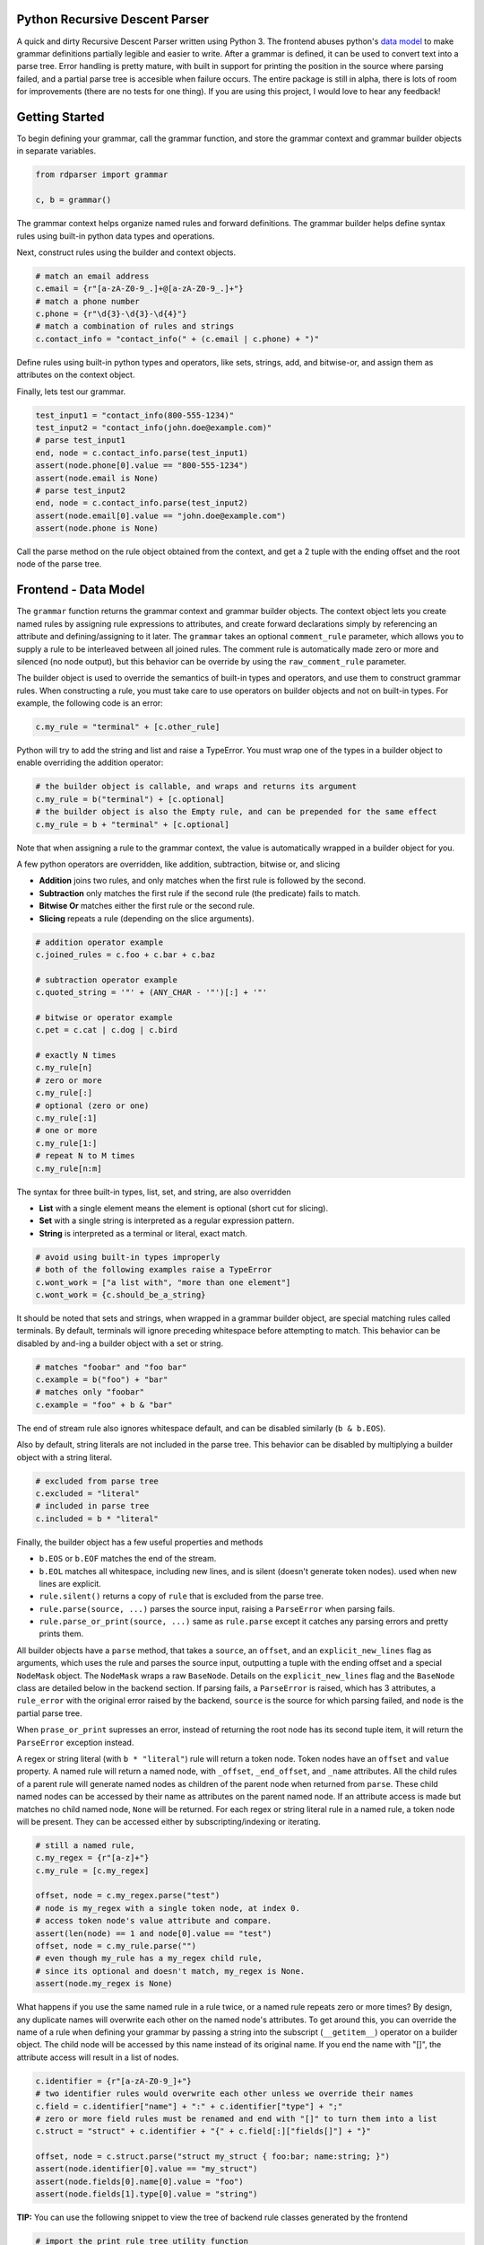 Python Recursive Descent Parser
===============================

A quick and dirty Recursive Descent Parser written using Python 3. The frontend abuses python's `data model <https://docs.python.org/3/reference/datamodel.html#special-method-names>`_ to make grammar definitions partially legible and easier to write. After a grammar is defined, it can be used to convert text into a parse tree. Error handling is pretty mature, with built in support for printing the position in the source where parsing failed, and a partial parse tree is accesible when failure occurs. The entire package is still in alpha, there is lots of room for improvements (there are no tests for one thing). If you are using this project, I would love to hear any feedback!

Getting Started
===============

To begin defining your grammar, call the grammar function, and store the grammar context and grammar builder objects in separate variables.

.. code:: py

    from rdparser import grammar

    c, b = grammar()

The grammar context helps organize named rules and forward definitions. The grammar builder helps define syntax rules using built-in python data types and operations.

Next, construct rules using the builder and context objects.

.. code:: py

    # match an email address
    c.email = {r"[a-zA-Z0-9_.]+@[a-zA-Z0-9_.]+"}
    # match a phone number
    c.phone = {r"\d{3}-\d{3}-\d{4}"}
    # match a combination of rules and strings
    c.contact_info = "contact_info(" + (c.email | c.phone) + ")"

Define rules using built-in python types and operators, like sets, strings, add, and bitwise-or, and assign them as attributes on the context object.

Finally, lets test our grammar.

.. code:: py

    test_input1 = "contact_info(800-555-1234)"
    test_input2 = "contact_info(john.doe@example.com)"
    # parse test_input1
    end, node = c.contact_info.parse(test_input1)
    assert(node.phone[0].value == "800-555-1234")
    assert(node.email is None)
    # parse test_input2
    end, node = c.contact_info.parse(test_input2)
    assert(node.email[0].value == "john.doe@example.com")
    assert(node.phone is None)

Call the parse method on the rule object obtained from the context, and get a 2 tuple with the ending offset and the root node of the parse tree.

Frontend - Data Model
=====================

The ``grammar`` function returns the grammar context and grammar builder objects. The context object lets you create named rules by assigning rule expressions to attributes, and create forward declarations simply by referencing an attribute and defining/assigning to it later. The ``grammar`` takes an optional ``comment_rule`` parameter, which allows you to supply a rule to be interleaved between all joined rules. The comment rule is automatically made zero or more and silenced (no node output), but this behavior can be override by using the ``raw_comment_rule`` parameter.

The builder object is used to override the semantics of built-in types and operators, and use them to construct grammar rules. When constructing a rule, you must take care to use operators on builder objects and not on built-in types. For example, the following code is an error:

.. code:: py

    c.my_rule = "terminal" + [c.other_rule]

Python will try to add the string and list and raise a TypeError. You must wrap one of the types in a builder object to enable overriding the addition operator:

.. code:: py

    # the builder object is callable, and wraps and returns its argument
    c.my_rule = b("terminal") + [c.optional]
    # the builder object is also the Empty rule, and can be prepended for the same effect
    c.my_rule = b + "terminal" + [c.optional]

Note that when assigning a rule to the grammar context, the value is
automatically wrapped in a builder object for you.

A few python operators are overridden, like addition, subtraction,
bitwise or, and slicing

* **Addition** joins two rules, and only matches when the first rule is followed by the second.
* **Subtraction** only matches the first rule if the second rule (the predicate) fails to match.
* **Bitwise Or** matches either the first rule or the second rule.
* **Slicing** repeats a rule (depending on the slice arguments).

.. code:: py

    # addition operator example
    c.joined_rules = c.foo + c.bar + c.baz

    # subtraction operator example
    c.quoted_string = '"' + (ANY_CHAR - '"')[:] + '"'

    # bitwise or operator example
    c.pet = c.cat | c.dog | c.bird

    # exactly N times
    c.my_rule[n]
    # zero or more
    c.my_rule[:]
    # optional (zero or one)
    c.my_rule[:1]
    # one or more
    c.my_rule[1:]
    # repeat N to M times
    c.my_rule[n:m]

The syntax for three built-in types, list, set, and string, are also overridden

* **List** with a single element means the element is optional (short cut for slicing).
* **Set** with a single string is interpreted as a regular expression pattern.
* **String** is interpreted as a terminal or literal, exact match.

.. code:: py

    # avoid using built-in types improperly
    # both of the following examples raise a TypeError
    c.wont_work = ["a list with", "more than one element"]
    c.wont_work = {c.should_be_a_string}

It should be noted that sets and strings, when wrapped in a grammar builder object, are special matching rules called terminals. By default, terminals will ignore preceding whitespace before attempting to match. This behavior can be disabled by and-ing a builder object with a set or string.

.. code:: py

    # matches "foobar" and "foo bar"
    c.example = b("foo") + "bar"
    # matches only "foobar"
    c.example = "foo" + b & "bar"

The end of stream rule also ignores whitespace default, and can be disabled similarly (``b & b.EOS``).

Also by default, string literals are not included in the parse tree. This behavior can be disabled by multiplying a builder object with a string literal.

.. code:: py

    # excluded from parse tree
    c.excluded = "literal"
    # included in parse tree
    c.included = b * "literal"

Finally, the builder object has a few useful properties and methods

* ``b.EOS`` or ``b.EOF`` matches the end of the stream. 
* ``b.EOL`` matches all whitespace, including new lines, and is silent (doesn't generate token nodes). used when new lines are explicit.
* ``rule.silent()`` returns a copy of ``rule`` that is excluded from the parse tree.
* ``rule.parse(source, ...)`` parses the source input, raising a ``ParseError`` when parsing fails.
* ``rule.parse_or_print(source, ...)`` same as ``rule.parse`` except it catches any parsing errors and pretty prints them.

All builder objects have a ``parse`` method, that takes a ``source``, an ``offset``, and an ``explicit_new_lines`` flag as arguments, which uses the rule and parses the source input, outputting a tuple with the ending offset and a special ``NodeMask`` object. The ``NodeMask`` wraps a raw ``BaseNode``. Details on the ``explicit_new_lines`` flag and the ``BaseNode`` class are detailed below in the backend section. If parsing fails, a ``ParseError`` is raised, which has 3 attributes, a ``rule_error`` with the original error raised by the backend, ``source`` is the source for which parsing failed, and ``node`` is the partial parse tree.

When ``prase_or_print`` supresses an error, instead of returning the root node has its second tuple item, it will return the ``ParseError`` exception instead.

A regex or string literal (with ``b * "literal"``) rule will return a token node. Token nodes have an ``offset`` and ``value`` property. A named rule will return a named node, with ``_offset``, ``_end_offset``, and ``_name`` attributes. All the child rules of a parent rule will generate named nodes as children of the parent node when returned from ``parse``. These child named nodes can be accessed by their name as attributes on the parent named node. If an attribute access is made but matches no child named node, ``None`` will be returned. For each regex or string literal rule in a named rule, a token node will be present. They can be accessed either by subscripting/indexing or iterating.

.. code:: py

    # still a named rule, 
    c.my_regex = {r"[a-z]+"}
    c.my_rule = [c.my_regex]

    offset, node = c.my_regex.parse("test")
    # node is my_regex with a single token node, at index 0.
    # access token node's value attribute and compare.
    assert(len(node) == 1 and node[0].value == "test")
    offset, node = c.my_rule.parse("")
    # even though my_rule has a my_regex child rule,
    # since its optional and doesn't match, my_regex is None.
    assert(node.my_regex is None)

What happens if you use the same named rule in a rule twice, or a named rule repeats zero or more times? By design, any duplicate names will overwrite each other on the named node's attributes. To get around this, you can override the name of a rule when defining your grammar by passing a string into the subscript (``__getitem__``) operator on a builder object. The child node will be accessed by this name instead of its original name. If you end the name with "[]", the attribute access will result in a list of nodes.

.. code:: py

    c.identifier = {r"[a-zA-Z0-9_]+"}
    # two identifier rules would overwrite each other unless we override their names
    c.field = c.identifier["name"] + ":" + c.identifier["type"] + ";"
    # zero or more field rules must be renamed and end with "[]" to turn them into a list
    c.struct = "struct" + c.identifier + "{" + c.field[:]["fields[]"] + "}"

    offset, node = c.struct.parse("struct my_struct { foo:bar; name:string; }")
    assert(node.identifier[0].value == "my_struct")
    assert(node.fields[0].name[0].value = "foo")
    assert(node.fields[1].type[0].value = "string")

**TIP:** You can use the following snippet to view the tree of backend rule classes generated by the frontend

.. code:: py

    # import the print_rule_tree utility function
    from rdparser.rules import print_rule_tree
    # make sure to "unwrap" the builder object by extracting the inner rule object
    print_rule_tree(c.my_rule.rule)

Backend - API
=============

The rules can be imported from the ``rdparser.rules`` module. Every rule is a subclass of Rule and has a method named ``match`` that takes three arguments, a source string, an offset within the source, and a list to append new nodes to, and returns a 2 item tuple with the new offset and an optional error. If a rule fails to match, an exception will be raised subclassed from RuleError, with 3 attributes: ``offset``, ``reason``, ``offending_rule``. The error in the tuple returned from the ``match`` method is used by the ``Join``, ``Choice``, and ``Repeat`` rules to make error reporting more accurate.

In total, there are 10 rule classes

* ``Rule`` a named rule supporting forward declaration.
* ``Join`` matches a consecutive sequence of child rules.
* ``Choice`` matches only one rule from a sequence.
* ``Repeat`` matches a rule some amount of times.
* ``Predicate`` only matches a rule if a predicate rule fails first.
* ``Terminal`` matches a string literal.
* ``Regex`` matches a regular expression pattern.
* ``Empty`` matches nothing, doesn't generate nodes or advance the offset.
* ``Silent`` "silences" or removes nodes returned by child rule.
* ``EndOfStream`` matches the end of the stream (skipping whitespace).

``Terminal``, ``Regex``, and ``EndOfStream`` have an ``ignore_whitespace`` flag (default true) if they should skip spaces and line breaks before trying to match. ``Terminal`` and ``Regex`` have an ``ignore_token`` flag which prevents a ``Token`` node from being generated. There is also a helper method called ``Option`` which is equivalent to ``Repeat(rule, 0, 1)``.

The global method ``use_explicit_new_lines`` is used to change the behavior of the ``ignore_whitespace`` flag, and operates on a global flag variable. Calling it with no parameters (or ``None``) returns the current value, and passing ``True`` or ``False`` modifies it. By default, the flag is set to ``False``, and when ignoring whitespace, the new line character will also be ignored. With ``True``, you must specify new lines explicitly in your rules, they will not be ignored like other whitespace. On the frontend's parse method, the ``explicit_new_lines`` flag is implemented using ``use_explicit_new_lines`` to temporarily change the global flag while it's matching.

The nodes returned by ``match`` are the raw, unmasked ``BaseNode`` objects. A node is either a ``Node`` or a ``Token``. A ``Node`` has an ``offset``, a ``name``, an ``opts``, and a list of child ``nodes``. A ``Token`` has an ``offset`` and a ``value`` which is the matched text from the source. ``Token`` is only generated by the ``Terminal`` and ``Regex`` rules, and ``Node`` is only generated by ``Rule``.
